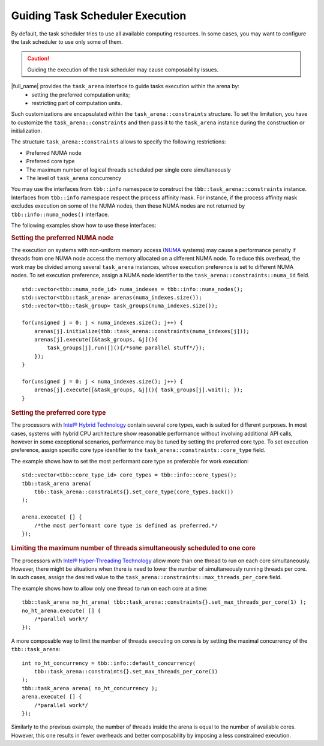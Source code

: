 .. _guiding_task_scheduler_execution:

Guiding Task Scheduler Execution
================================

By default, the task scheduler tries to use all available computing resources. In some cases,
you may want to configure the task scheduler to use only some of them.

.. caution::

    Guiding the execution of the task scheduler may cause composability issues.

|full_name| provides the ``task_arena`` interface to guide tasks execution within the arena by:
    - setting the preferred computation units;
    - restricting part of computation units.

Such customizations are encapsulated within the ``task_arena::constraints`` structure.
To set the limitation, you have to customize the ``task_arena::constraints`` and then pass
it to the ``task_arena`` instance during the construction or initialization.

The structure ``task_arena::constraints`` allows to specify the following restrictions:

- Preferred NUMA node
- Preferred core type
- The maximum number of logical threads scheduled per single core simultaneously
- The level of ``task_arena`` concurrency

You may use the interfaces from ``tbb::info`` namespace to construct the ``tbb::task_arena::constraints``
instance. Interfaces from ``tbb::info`` namespace respect the process affinity mask. For instance,
if the process affinity mask excludes execution on some of the NUMA nodes, then these NUMA nodes are
not returned by ``tbb::info::numa_nodes()`` interface.

The following examples show how to use these interfaces:

.. rubric:: Setting the preferred NUMA node

The execution on systems with non-uniform memory access (`NUMA <https://en.wikipedia.org/wiki/Non-uniform_memory_access>`_ systems)
may cause a performance penalty if threads from one NUMA node access the memory allocated on
a different NUMA node. To reduce this overhead, the work may be divided among several ``task_arena``
instances, whose execution preference is set to different NUMA nodes. To set execution preference,
assign a NUMA node identifier to the ``task_arena::constraints::numa_id`` field.

::

    std::vector<tbb::numa_node_id> numa_indexes = tbb::info::numa_nodes();
    std::vector<tbb::task_arena> arenas(numa_indexes.size());
    std::vector<tbb::task_group> task_groups(numa_indexes.size());

    for(unsigned j = 0; j < numa_indexes.size(); j++) {
        arenas[j].initialize(tbb::task_arena::constraints(numa_indexes[j]));
        arenas[j].execute([&task_groups, &j](){ 
            task_groups[j].run([](){/*some parallel stuff*/});
        });
    }

    for(unsigned j = 0; j < numa_indexes.size(); j++) {
        arenas[j].execute([&task_groups, &j](){ task_groups[j].wait(); });
    }

.. rubric:: Setting the preferred core type

The processors with `Intel® Hybrid Technology <https://www.intel.com/content/www/us/en/products/docs/processors/core/core-processors-with-hybrid-technology-brief.html>`_
contain several core types, each is suited for different purposes.
In most cases, systems with hybrid CPU architecture show reasonable performance without involving additional API calls,
however in some exceptional scenarios, performance may be tuned by setting the preferred core type.
To set execution preference, assign specific core type identifier to the ``task_arena::constraints::core_type`` field.

The example shows how to set the most performant core type as preferable for work execution:

::

    std::vector<tbb::core_type_id> core_types = tbb::info::core_types();
    tbb::task_arena arena(
        tbb::task_arena::constraints{}.set_core_type(core_types.back())
    );

    arena.execute( [] {
        /*the most performant core type is defined as preferred.*/
    });

.. rubric:: Limiting the maximum number of threads simultaneously scheduled to one core

The processors with `Intel® Hyper-Threading Technology <https://www.intel.com/content/www/us/en/architecture-and-technology/hyper-threading/hyper-threading-technology.html>`_
allow more than one thread to run on each core simultaneously. However, there might be situations
when there is need to lower the number of simultaneously running threads per core. In such cases,
assign the desired value to the ``task_arena::constraints::max_threads_per_core`` field.

The example shows how to allow only one thread to run on each core at a time:

::

    tbb::task_arena no_ht_arena( tbb::task_arena::constraints{}.set_max_threads_per_core(1) );
    no_ht_arena.execute( [] {
        /*parallel work*/
    });

A more composable way to limit the number of threads executing on cores is by setting the maximal
concurrency of the ``tbb::task_arena``: 

::

    int no_ht_concurrency = tbb::info::default_concurrency(
        tbb::task_arena::constraints{}.set_max_threads_per_core(1)
    );
    tbb::task_arena arena( no_ht_concurrency );
    arena.execute( [] {
        /*parallel work*/
    });

Similarly to the previous example, the number of threads inside the arena is equal to the
number of available cores. However, this one results in fewer overheads and better composability
by imposing a less constrained execution.
